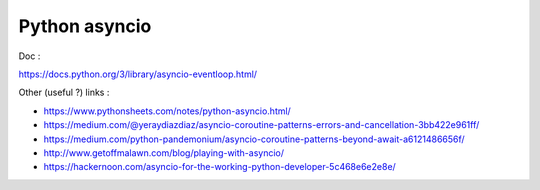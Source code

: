 **************
Python asyncio
**************

Doc :

`<https://docs.python.org/3/library/asyncio-eventloop.html/>`_

Other (useful ?) links :

- `<https://www.pythonsheets.com/notes/python-asyncio.html/>`_
- `<https://medium.com/@yeraydiazdiaz/asyncio-coroutine-patterns-errors-and-cancellation-3bb422e961ff/>`_
- `<https://medium.com/python-pandemonium/asyncio-coroutine-patterns-beyond-await-a6121486656f/>`_
- `<http://www.getoffmalawn.com/blog/playing-with-asyncio/>`_
- `<https://hackernoon.com/asyncio-for-the-working-python-developer-5c468e6e2e8e/>`_


